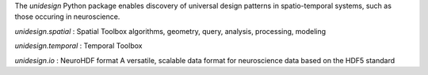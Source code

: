 The *unidesign* Python package enables discovery of universal design patterns
in spatio-temporal systems, such as those occuring in neuroscience.

*unidesign.spatial* : Spatial Toolbox
algorithms, geometry, query, analysis, processing, modeling

*unidesign.temporal* : Temporal Toolbox

*unidesign.io* : NeuroHDF format
A versatile, scalable data format for neuroscience data based on the HDF5 standard

